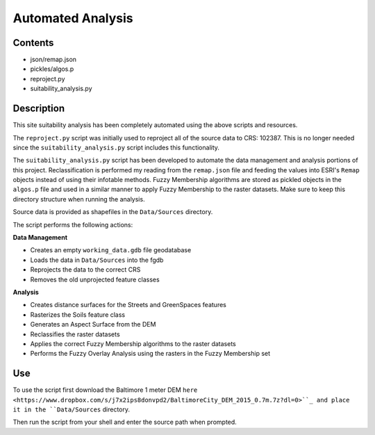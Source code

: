 ==================
Automated Analysis
==================

--------
Contents
--------
* json/remap.json
* pickles/algos.p
* reproject.py
* suitability_analysis.py

-----------
Description
-----------
This site suitability analysis has been completely automated using
the above scripts and resources.

The ``reproject.py`` script was initially used to reproject all of the 
source data to CRS: 102387. This is no longer needed since the 
``suitability_analysis.py`` script includes this functionality.

The ``suitability_analysis.py`` script has been developed to automate
the data management and analysis portions of this project. Reclassification is performed my reading from the ``remap.json`` file and feeding the values into ESRI's ``Remap`` objects instead of using their infotable methods. Fuzzy Membership algorithms are stored as pickled objects in the ``algos.p`` file and used in a similar manner to apply Fuzzy Membership to the raster datasets. Make sure to keep this directory structure when running the analysis.

Source data is provided as shapefiles in the ``Data/Sources`` directory.

The script performs the following actions:

**Data Management**

* Creates an empty ``working_data.gdb`` file geodatabase
* Loads the data in ``Data/Sources`` into the fgdb
* Reprojects the data to the correct CRS
* Removes the old unprojected feature classes

**Analysis**

* Creates distance surfaces for the Streets and GreenSpaces features
* Rasterizes the Soils feature class
* Generates an Aspect Surface from the DEM
* Reclassifies the raster datasets
* Applies the correct Fuzzy Membership algorithms to the raster datasets
* Performs the Fuzzy Overlay Analysis using the rasters in the Fuzzy Membership set

---
Use
---
To use the script first download the Baltimore 1 meter DEM ``here <https://www.dropbox.com/s/j7x2ips8donvpd2/BaltimoreCity_DEM_2015_0.7m.7z?dl=0>``_
and place it in the ``Data/Sources`` directory.

Then run the script from your shell and enter the source path when prompted.